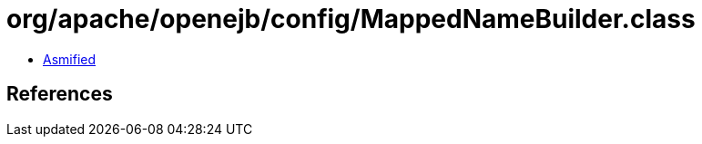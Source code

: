 = org/apache/openejb/config/MappedNameBuilder.class

 - link:MappedNameBuilder-asmified.java[Asmified]

== References

